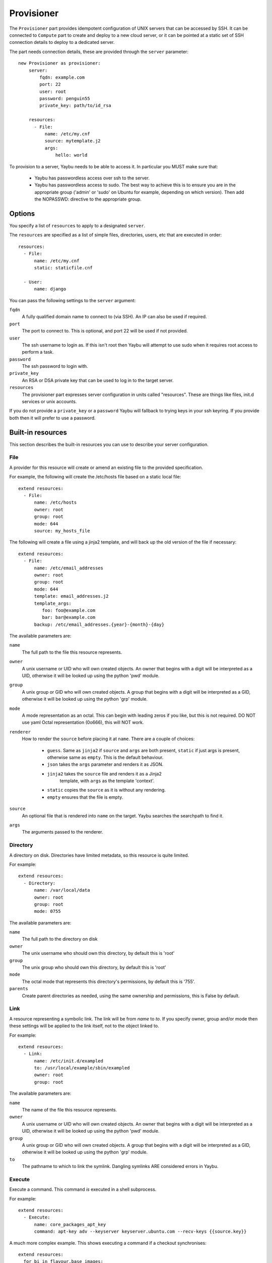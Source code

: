 .. _provisioner:

===========
Provisioner
===========

The ``Provisioner`` part provides idempotent configuration of UNIX servers that
can be accessed by SSH. It can be connected to ``Compute`` part to create and
deploy to a new cloud server, or it can be pointed at a static set of SSH
connection details to deploy to a dedicated server.

The part needs connection details, these are provided through the ``server``
parameter::

    new Provisioner as provisioner:
        server:
            fqdn: example.com
            port: 22
            user: root
            password: penguin55
            private_key: path/to/id_rsa

        resources:
          - File:
              name: /etc/my.cnf
              source: mytemplate.j2
              args:
                  hello: world


To provision to a server, Yaybu needs to be able to access it. In particular you MUST make sure that:

 * Yaybu has passwordless access over ssh to the server.
 * Yaybu has passwordless access to sudo. The best way to achieve this is to ensure you are in the appropriate group ('admin' or 'sudo' on Ubuntu for example, depending on which version). Then add the NOPASSWD: directive to the appropriate group.

Options
=======

You specify a list of ``resources`` to apply to a designated ``server``.

The ``resources`` are specified as a list of simple files, directories, users, etc that are executed in order::

    resources:
      - File:
          name: /etc/my.cnf
          static: staticfile.cnf

      - User:
          name: django

You can pass the following settings to the ``server`` argument:

``fqdn``
    A fully qualified domain name to connect to (via SSH). An IP can also be used if required.
``port``
    The port to connect to. This is optional, and port 22 will be used if not provided.
``user``
    The ssh username to login as. If this isn't root then Yaybu will attempt to use sudo when it requires root access to perform a task.
``password``
    The ssh password to login with.
``private_key``
    An RSA or DSA private key that can be used to log in to the target server.
``resources``
    The provisioner part expresses server configuration in units called "resources". These are things like files, init.d services or unix accounts.

If you do not provide a ``private_key`` or a ``password`` Yaybu will fallback to trying keys in your ssh keyring. If you provide both then it will prefer to use a password.


Built-in resources
==================

This section describes the built-in resources you can use to describe your server configuration.

File
----

A provider for this resource will create or amend an existing file to the
provided specification.

For example, the following will create the /etc/hosts file based on a static
local file::

    extend resources:
      - File:
          name: /etc/hosts
          owner: root
          group: root
          mode: 644
          source: my_hosts_file

The following will create a file using a jinja2 template, and will back up the
old version of the file if necessary::

    extend resources:
      - File:
          name: /etc/email_addresses
          owner: root
          group: root
          mode: 644
          template: email_addresses.j2
          template_args:
             foo: foo@example.com
             bar: bar@example.com
          backup: /etc/email_addresses.{year}-{month}-{day}

The available parameters are:

``name``
    The full path to the file this resource represents.
``owner``
    A unix username or UID who will own created objects. An owner that
    begins with a digit will be interpreted as a UID, otherwise it will be
    looked up using the python 'pwd' module.
``group``
    A unix group or GID who will own created objects. A group that begins
    with a digit will be interpreted as a GID, otherwise it will be looked up
    using the python 'grp' module.
``mode``
    A mode representation as an octal. This can begin with leading zeros if
    you like, but this is not required. DO NOT use yaml Octal representation
    (0o666), this will NOT work.
``renderer``
    How to render the ``source`` before placing it at ``name``. There are a
    couple of choices:
     * ``guess``. Same as ``jinja2`` if ``source`` and ``args`` are both
       present, ``static`` if just args is present, otherwise same as
       ``empty``. This is the default behaviour.
     * ``json`` takes the ``args`` parameter and renders it as JSON.
     * ``jinja2`` takes the ``source`` file and renders it as a Jinja2
        template, with ``args`` as the template 'context'.
     * ``static`` copies the ``source`` as it is without any rendering.
     * ``empty`` ensures that the file is empty.
``source``
    An optional file that is rendered into ``name`` on the target. Yaybu
    searches the searchpath to find it.
``args``
    The arguments passed to the renderer.


Directory
---------

A directory on disk. Directories have limited metadata, so this resource is
quite limited.

For example::

    extend resources:
      - Directory:
          name: /var/local/data
          owner: root
          group: root
          mode: 0755

The available parameters are:

``name``
    The full path to the directory on disk
``owner``
    The unix username who should own this directory, by default this is 'root'
``group``
    The unix group who should own this directory, by default this is 'root'
``mode``
    The octal mode that represents this directory's permissions, by default
    this is '755'.
``parents``
    Create parent directories as needed, using the same ownership and
    permissions, this is False by default.


Link
----

A resource representing a symbolic link. The link will be from `name` to `to`.
If you specify owner, group and/or mode then these settings will be applied to
the link itself, not to the object linked to.

For example::

    extend resources:
      - Link:
          name: /etc/init.d/exampled
          to: /usr/local/example/sbin/exampled
          owner: root
          group: root

The available parameters are:

``name``
    The name of the file this resource represents.
``owner``
    A unix username or UID who will own created objects. An owner that
    begins with a digit will be interpreted as a UID, otherwise it will be
    looked up using the python 'pwd' module.
``group``
    A unix group or GID who will own created objects. A group that begins
    with a digit will be interpreted as a GID, otherwise it will be looked up
    using the python 'grp' module.
``to``
    The pathname to which to link the symlink. Dangling symlinks ARE
    considered errors in Yaybu.


Execute
-------

Execute a command. This command *is* executed in a shell subprocess.

For example::

    extend resources:
      - Execute:
          name: core_packages_apt_key
          command: apt-key adv --keyserver keyserver.ubuntu.com --recv-keys {{source.key}}

A much more complex example. This shows executing a command if a checkout
synchronises::

    extend resources:
      for bi in flavour.base_images:
        - Execute:
            name: base-image-{{bi}}
            policy:
              execute:
                  when: sync
                  on: /var/local/checkouts/ci
            command: ./vmbuilder-{{bi}}
            cwd: /var/local/checkouts/ci
            user: root

The available parameters are:

``name``
    The name of this resource. This should be unique and descriptive, and
    is used so that resources can reference each other.
``command``
    If you wish to run a single command, then this is the command.
``commands``
    If you wish to run multiple commands, provide a list
``cwd``
    The current working directory in which to execute the command.
``environment``
    The environment to provide to the command, for example::

        extend resources:
          - Execute:
              name: example
              command: echo $FOO
              environment:
                  FOO: bar

``returncode``
    The expected return code from the command, defaulting to 0. If the
    command does not return this return code then the resource is considered
    to be in error.
``user``
    The user to execute the command as.
``group``
    The group to execute the command as.
``umask``
    The umask to use when executing this command
``unless``
    A command to run to determine is this execute should be actioned
``creates``
    The full path to a file that execution of this command creates. This
    is used like a "touch test" in a Makefile. If this file exists then the
    execute command will NOT be executed.
``touch``
    The full path to a file that yaybu will touch once this command has
    completed successfully. This is used like a "touch test" in a Makefile. If
    this file exists then the execute command will NOT be executed.


Checkout
--------

This represents a "working copy" from a Source Code Management system.
This could be provided by, for example, Subversion or Git remote
repositories.

Note that this is '*a* checkout', not 'to checkout'. This represents the
resource itself on disk. If you change the details of the working copy
(for example changing the branch) the provider will execute appropriate
commands (such as ``svn switch``) to take the resource to the desired state.

For example::

    extend resources:
      - Checkout:
          name: /usr/src/myapp
          repository: https://github.com/myusername/myapp
          scm: git

The available parameters are:

``name``
    The full path to the working copy on disk.
``repository``
    The identifier for the repository - this could be an http url for
    subversion or a git url for git, for example.
``branch``
    The name of a branch to check out, if required.
``tag``
    The name of a tag to check out, if required.
``revision``
    The revision to check out or move to.
``scm``
    The source control management system to use, e.g. subversion, git.
``scm_username``
    The username for the remote repository
``scm_password``
    The password for the remote repository.
``user``
    The user to perform actions as, and who will own the resulting files.
    The default is root.
``group``
    The group to perform actions as. The default is to use the primary group of
    ``user``.
``mode``
    A mode representation as an octal. This can begin with leading zeros if
    you like, but this is not required. DO NOT use yaml Octal representation
    (0o666), this will NOT work.


Package
-------

Represents an operating system package, installed and managed via the
OS package management system. For example, to ensure these three packages
are installed::

    extend resources:
      - Package:
          name: apache2

The available parameters are:

``name``
    The name of the package. This can be a single package or a list can be
    supplied.
``version``
    The version of the package, if only a single package is specified and
    the appropriate provider supports it (the Apt provider does not support
    it).
``purge``
    When removing a package, whether to purge it or not.

When installing a package ``apt-get`` may give a ``404`` error if your local
apt cache is stale. If Yaybu thinks this might be the cause it will ``apt-get
update`` and retry before giving up.


User
----

A resource representing a UNIX user in the password database. The underlying
implementation currently uses the "useradd" and "usermod" commands to implement
this resource.

This resource can be used to create, change or delete UNIX users.

For example::

    extend resources:
      - User:
          name: django
          fullname: Django Software Owner
          home: /var/local/django
          system: true
          disabled-password: true

The available parameters are:

``name``
    The username this resource represents.
``password``
    The encrypted password, as returned by crypt(3). You should make sure
    this password respects the system's password policy.
``fullname``
    The comment field for the password file - generally used for the user's
    full name.
``home``
    The full path to the user's home directory.
``uid``
    The user identifier for the user. This must be a non-negative integer.
``gid``
    The group identifier for the user. This must be a non-negative integer.
``group``
    The primary group for the user, if you wish to specify it by name.
``groups``
    A list of supplementary groups that the user should be a member of.
``append``
    A boolean that sets how to apply the groups a user is in. If true then
    yaybu will add the user to groups as needed but will not remove a user from
    a group. If false then yaybu will replace all groups the user is a member
    of. Thus if a process outside of yaybu adds you to a group, the next
    deployment would remove you again.
``system``
    A boolean representing whether this user is a system user or not. This only
    takes effect on creation - a user cannot be changed into a system user once
    created without deleting and recreating the user.
``shell``
    The full path to the shell to use.
``disabled_password``
    A boolean for whether the password is locked for this account.
``disabled_login``
    A boolean for whether this entire account is locked or not.


Group
-----

A resource representing a unix group stored in the /etc/group file.
``groupadd`` and ``groupmod`` are used to actually make modifications.

For example::

    extend resources:
      - Group:
          name: zope
          system: true

The available parameters are:

``name``
    The name of the unix group.
``gid``
    The group ID associated with the group. If this is not specified one will
    be chosen.
``system``
    Whether or not this is a system group - i.e. the new group id will be
    taken from the system group id list.
``password``
    The password for the group, if required


Service
-------

This represents service startup and shutdown via an init daemon.

The available parameters are:

``name``
    A unique name representing an initd service. This would normally match the
    name as it appears in /etc/init.d.
``priority``
    Priority of the service within the boot order. This attribute will have no
    effect when using a dependency or event based init.d subsystem like upstart
    or systemd.
``start``
    A command that when executed will start the service. If not provided, the
    provider will use the default service start invocation for the init.d
    system in use.
``stop``
    A command that when executed will start the service. If not provided, the
    provider will use the default service stop invocation for the init.d system
    in use.
``restart``
    A command that when executed will restart the service. If not provided, the
    provider will use the default service restart invocation for the init.d
    system in use. If it is not possible to automatically determine if the restart
    script is avilable the service will be stopped and started instead.
``reconfig``
    A command that when executed will make the service reload its
    configuration file.
``running``
    A comamnd to execute to determine if a service is running. Should have an
    exit code of 0 for success.
``pidfile``
    Where the service creates its pid file. This can be provided instead of
    ``running``  as an alternative way of checking if a service is running or not.


Dependencies between resources
==============================

Resources are always applied in the order they are listed in the resources property. You can rely on this to build repeatble and reliable processes. However this might not be enough. There are a couple of other ways to express relationships between resources.

One example is when you want to run a script only if you have deployed a new version of your code::

    resources:
      - Checkout:
          name: /usr/local/src/mycheckout
          repository: git://github.com/example/example_project

      - Execute:
          name: install-requirements
          command: /var/sites/myapp/bin/pip install -r /usr/local/src/mycheckout/requirements.txt
          policy:
              execute:
                  when: sync
                  on: Checkout[/usr/local/src/mycheckout]

When the ``Checkout`` step pulls in a change from a repository, the ``Execute`` resource will apply its ``execute`` policy.

You can do the same for monitoring file changes too::

    resources:
      - File:
          name: /etc/apache2/security.conf
          static: apache2/security.conf

      - Execute:
          name: restart-apache
          commands:
            - apache2ctl configtest
            - apache2ctl graceful
          policy:
              execute:
                  when: apply
                  on: File[/etc/apache2/security.conf]

Sometimes you can't use ``File`` (perhaps ``buildout`` or ``maven`` or similar generates a config file for you), but you still want to trigger a command when a file changes during deployment::

    resources:
      - Execute:
          name: buildout
          command: buildout -c production.cfg
          watches:
            - /var/sites/mybuildout/parts/apache.cfg

      - Execute:
          name: restart-apache
          commands:
            - apache2ctl configtest
            - apache2ctl graceful
          policy:
              execute:
                  when: watched
                  on: File[/var/sites/mybuildout/parts/apache.cfg]

This declares that the ``buildout`` step might change a ``File`` (the ``apache.cfg``). Subsequent step can then subscribe to ``File[/var/sites/mybuildout/parts/apache.cfg]`` as though it was an ordinary file.

All of these examples use a trigger system. When a trigger has been set yaybu will remember it between invocations. Consider the following example::

    resources:
      - File:
          name: /etc/apache2/sites-enabled/mydemosite

      - Directory:
          name: /var/local/tmp/this/paths/parent/dont/exist

      - Execute:
          name: restart-apache2
          command: /etc/init.d/apache2 restart
          policy:
              execute:
                  when: apply
                  on: File[/etc/apache2/sites-enabled/mydemosite]

When it is run it will create a file in the ``/etc/apache2/sites-enabled`` folder. Yaybu knows that the ``Execute[restart-apache2]`` step must be run later. It will record a trigger for the ``Execute`` statement in ``/var/run/yaybu/``. If the ``Directory[]`` step fails and yaybu terminates then the next time yaybu is execute it will instruct you to use the ``--resume`` or ``--no-resume`` command line option. If you ``--resume`` it will remember that it needs to restart apache2. If you choose ``--no-resume`` it will not remember, and apache will not be restarted.


Examples
========

Deploy to an existing server or VM
----------------------------------

To deploy to your current computer by SSH you can use a ``Yaybufile`` like this::

    new Provisioner as provisioner:

        resources:
            - File:
                name: /some_empty_file

            - Execute:
                name: hello_world
                command: touch /hello_world
                creates: /hello_world

        server:
            fqdn: localhost
            username: root
            password: penguin55
            private_key: path/to/key




